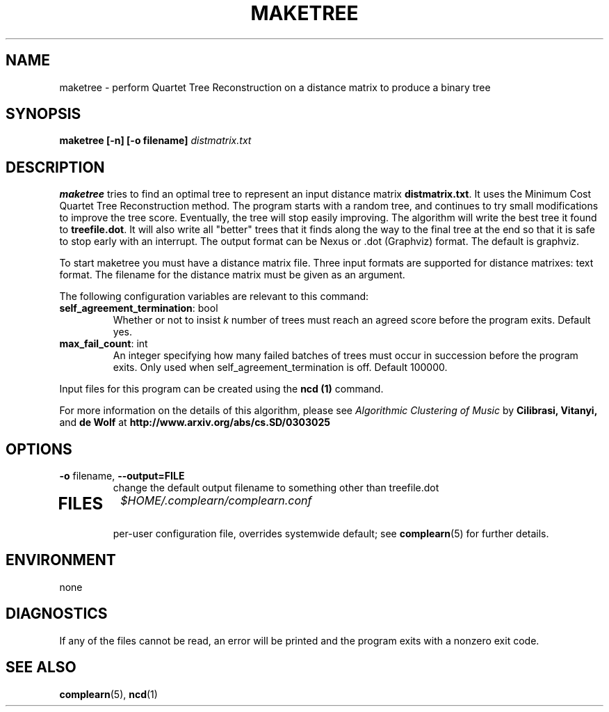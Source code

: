.TH MAKETREE 1
.SH NAME
maketree \- perform Quartet Tree Reconstruction on a distance matrix to produce
a binary tree
.SH SYNOPSIS
.B maketree [-n] [-o filename]
.I distmatrix.txt
.SH DESCRIPTION
.B maketree
tries to find an optimal tree to represent an input distance matrix \fBdistmatrix.txt\fR.
It uses the Minimum Cost Quartet Tree Reconstruction method.  The program
starts with a random tree, and continues to try small modifications to improve
the tree score.  Eventually, the tree will stop easily improving.  The
algorithm will write the best tree it found to \fBtreefile.dot\fR.  It will
also write all "better" trees that it finds along the way to the final
tree at the end so that it is safe to stop early with an interrupt.  The
output format can be Nexus or .dot (Graphviz) format.  The default is
graphviz.

To start maketree you must have a distance matrix file.  Three input formats
are supported for distance matrixes: text format.  The filename for the
distance matrix must be given as an argument.

The following configuration variables are relevant to this command:

.TP
\fBself_agreement_termination\fR: bool
Whether or not to insist \fIk\fR number of trees must reach an agreed score
before the program exits. Default yes.

.TP
\fBmax_fail_count\fR: int
An integer specifying how many failed batches of trees must occur in succession
before the program exits.  Only used when self_agreement_termination is off.
Default 100000.

.PP
Input files for this program can be created using the \fBncd (1)\fR command.
.PP
For more information on the details of this algorithm, please see
\fIAlgorithmic Clustering of Music\fR by \fBCilibrasi, Vitanyi,\fR and \fBde Wolf\fR at \fBhttp://www.arxiv.org/abs/cs.SD/0303025\fR
.SH OPTIONS
.TP
\fB\-o\fR filename, \fB\-\-output=FILE\fR
change the default output filename to something other than treefile.dot
.TP
.SH FILES
.I $HOME/.complearn/complearn.conf
.RS
per-user configuration file, overrides systemwide default; see
.BR complearn (5)
for further details.
.SH ENVIRONMENT
none
.SH DIAGNOSTICS
If any of the files cannot be read, an error will be printed and the program exits with a nonzero exit code.
.SH "SEE ALSO"
.BR complearn (5),
.BR ncd (1)

